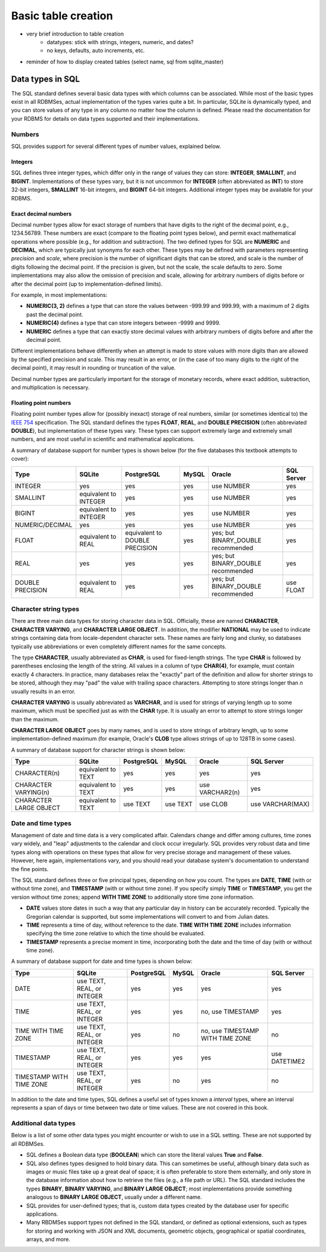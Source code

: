 ====================
Basic table creation
====================

- very brief introduction to table creation
    - datatypes: stick with strings, integers, numeric, and dates?
    - no keys, defaults, auto increments, etc.

- reminder of how to display created tables (select name, sql from sqlite_master)


Data types in SQL
:::::::::::::::::

The SQL standard defines several basic data types with which columns can be associated.  While most of the basic types exist in all RDBMSes, actual implementation of the types varies quite a bit.  In particular, SQLite is dynamically typed, and you can store values of any type in any column no matter how the column is defined.  Please read the documentation for your RDBMS for details on data types supported and their implementations.

Numbers
-------

SQL provides support for several different types of number values, explained below.

Integers
########

SQL defines three integer types, which differ only in the range of values they can store: **INTEGER**, **SMALLINT**, and **BIGINT**.  Implementations of these types vary, but it is not uncommon for **INTEGER** (often abbreviated as **INT**) to store 32-bit integers, **SMALLINT** 16-bit integers, and **BIGINT** 64-bit integers.  Additional integer types may be available for your RDBMS.

Exact decimal numbers
#####################

Decimal number types allow for exact storage of numbers that have digits to the right of the decimal point, e.g., 1234.56789.  These numbers are exact (compare to the floating point types below), and permit exact mathematical operations where possible (e.g., for addition and subtraction).  The two defined types for SQL are **NUMERIC** and **DECIMAL**, which are typically just synonyms for each other.  These types may be defined with parameters representing *precision* and *scale*, where precision is the number of significant digits that can be stored, and scale is the number of digits following the decimal point.  If the precision is given, but not the scale, the scale defaults to zero.  Some implementations may also allow the omission of precision and scale, allowing for arbitrary numbers of digits before or after the decimal point (up to implementation-defined limits).

For example, in most implementations:

- **NUMERIC(3, 2)** defines a type that can store the values between -999.99 and 999.99, with a maximum of 2 digits past the decimal point.
- **NUMERIC(4)** defines a type that can store integers between -9999 and 9999.
- **NUMERIC** defines a type that can exactly store decimal values with arbitrary numbers of digits before and after the decimal point.

Different implementations behave differently when an attempt is made to store values with more digits than are allowed by the specified precision and scale.  This may result in an error, or (in the case of too many digits to the right of the decimal point), it may result in rounding or truncation of the value.

Decimal number types are particularly important for the storage of monetary records, where exact addition, subtraction, and multiplication is necessary.

Floating point numbers
######################

Floating point number types allow for (possibly inexact) storage of real numbers, similar (or sometimes identical to) the `IEEE 754`_ specification.  The SQL standard defines the types **FLOAT**, **REAL**, and **DOUBLE PRECISION** (often abbreviated **DOUBLE**), but implementation of these types vary.  These types can support extremely large and extremely small numbers, and are most useful in scientific and mathematical applications.

.. _`IEEE 754`: https://en.wikipedia.org/wiki/IEEE_754


A summary of database support for number types is shown below (for the five databases this textbook attempts to cover):

================  ===================== ============================== ======== ================================== ================
Type              SQLite                PostgreSQL                     MySQL    Oracle                             SQL Server
================  ===================== ============================== ======== ================================== ================
INTEGER           yes                   yes                            yes      use NUMBER                         yes
SMALLINT          equivalent to INTEGER yes                            yes      use NUMBER                         yes
BIGINT            equivalent to INTEGER yes                            yes      use NUMBER                         yes
NUMERIC/DECIMAL   yes                   yes                            yes      use NUMBER                         yes
FLOAT             equivalent to REAL    equivalent to DOUBLE PRECISION yes      yes; but BINARY_DOUBLE recommended yes
REAL              yes                   yes                            yes      yes; but BINARY_DOUBLE recommended yes
DOUBLE PRECISION  equivalent to REAL    yes                            yes      yes; but BINARY_DOUBLE recommended use FLOAT
================  ===================== ============================== ======== ================================== ================

Character string types
----------------------

There are three main data types for storing character data in SQL.  Officially, these are named **CHARACTER**, **CHARACTER VARYING**, and **CHARACTER LARGE OBJECT**.  In addition, the modifier **NATIONAL** may be used to indicate strings containing data from locale-dependent character sets.  These names are fairly long and clunky, so databases typically use abbreviations or even completely different names for the same concepts.

The type **CHARACTER**, usually abbreviated as **CHAR**, is used for fixed-length strings.  The type **CHAR** is followed by parentheses enclosing the length of the string.  All values in a column of type **CHAR(4)**, for example, must contain exactly 4 characters.  In practice, many databases relax the "exactly" part of the definition and allow for shorter strings to be stored, although they may "pad" the value with trailing space characters.  Attempting to store strings longer than *n* usually results in an error.

**CHARACTER VARYING** is usually abbreviated as **VARCHAR**, and is used for strings of varying length up to some maximum, which must be specified just as with the **CHAR** type.  It is usually an error to attempt to store strings longer than the maximum.

**CHARACTER LARGE OBJECT** goes by many names, and is used to store strings of arbitrary length, up to some implementation-defined maximum (for example, Oracle's **CLOB** type allows strings of up to 128TB in some cases).

A summary of database support for character strings is shown below:

=======================  ===================== ========== ======== =============== ================
Type                     SQLite                PostgreSQL MySQL    Oracle          SQL Server
=======================  ===================== ========== ======== =============== ================
CHARACTER(n)             equivalent to TEXT    yes        yes      yes             yes
CHARACTER VARYING(n)     equivalent to TEXT    yes        yes      use VARCHAR2(n) yes
CHARACTER LARGE OBJECT   equivalent to TEXT    use TEXT   use TEXT use CLOB        use VARCHAR(MAX)
=======================  ===================== ========== ======== =============== ================


Date and time types
-------------------

Management of date and time data is a very complicated affair.  Calendars change and differ among cultures, time zones vary widely, and "leap" adjustments to the calendar and clock occur irregularly.  SQL provides very robust data and time types along with operations on these types that allow for very precise storage and management of these values.  However, here again, implementations vary, and you should read your database system's documentation to understand the fine points.

The SQL standard defines three or five principal types, depending on how you count.  The types are **DATE**, **TIME** (with or without time zone), and **TIMESTAMP** (with or without time zone).  If you specify simply **TIME** or **TIMESTAMP**, you get the version without time zones; append **WITH TIME ZONE** to additionally store time zone information.

- **DATE** values store dates in such a way that any particular day in history can be accurately recorded.  Typically the Gregorian calendar is supported, but some implementations will convert to and from Julian dates.
- **TIME** represents a time of day, without reference to the date.  **TIME WITH TIME ZONE** includes information specifying the time zone relative to which the time should be evaluated.
- **TIMESTAMP** represents a precise moment in time, incorporating both the date and the time of day (with or without time zone).

A summary of database support for date and time types is shown below:

========================  ========================== ========== ======== ================================ ================
Type                      SQLite                     PostgreSQL MySQL    Oracle                           SQL Server
========================  ========================== ========== ======== ================================ ================
DATE                      use TEXT, REAL, or INTEGER yes        yes      yes                              yes
TIME                      use TEXT, REAL, or INTEGER yes        yes      no, use TIMESTAMP                yes
TIME WITH TIME ZONE       use TEXT, REAL, or INTEGER yes        no       no, use TIMESTAMP WITH TIME ZONE no
TIMESTAMP                 use TEXT, REAL, or INTEGER yes        yes      yes                              use DATETIME2
TIMESTAMP WITH TIME ZONE  use TEXT, REAL, or INTEGER yes        no       yes                              no
========================  ========================== ========== ======== ================================ ================

In addition to the date and time types, SQL defines a useful set of types known a *interval* types, where an interval represents a span of days or time between two date or time values.  These are not covered in this book.

Additional data types
---------------------

Below is a list of some other data types you might encounter or wish to use in a SQL setting.  These are not supported by all RDBMSes.

- SQL defines a Boolean data type (**BOOLEAN**) which can store the literal values **True** and **False**.
- SQL also defines types designed to hold binary data.  This can sometimes be useful, although binary data such as images or music files take up a great deal of space; it is often preferable to store them externally, and only store in the database information about how to retrieve the files (e.g., a file path or URL).  The SQL standard includes the types **BINARY**, **BINARY VARYING**, and **BINARY LARGE OBJECT**; most implementations provide something analogous to **BINARY LARGE OBJECT**, usually under a different name.
- SQL provides for user-defined types; that is, custom data types created by the database user for specific applications.
- Many RBDMSes support types not defined in the SQL standard, or defined as optional extensions, such as types for storing and working with JSON and XML documents, geometric objects, geographical or spatial coordinates, arrays, and more.
